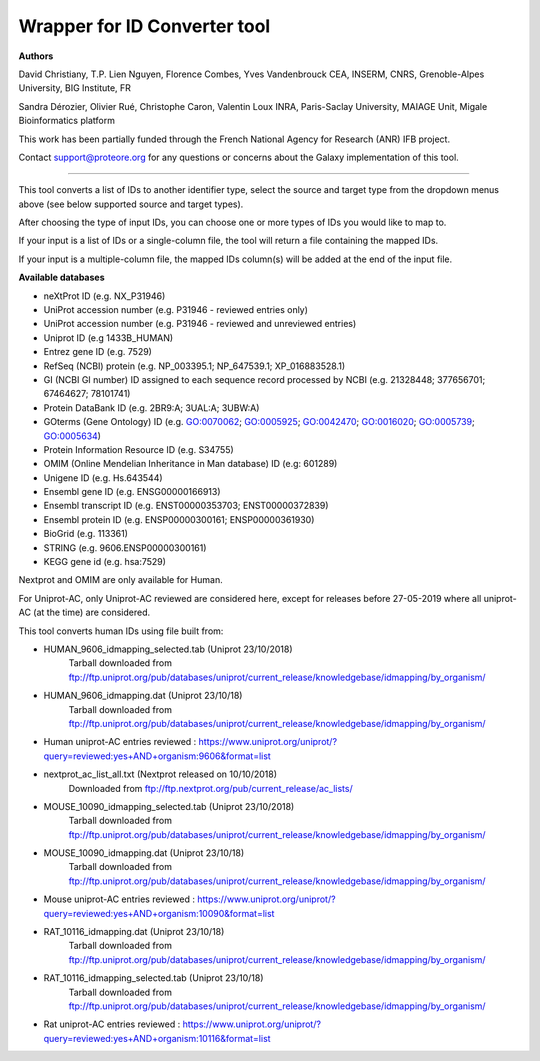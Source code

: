 Wrapper for ID Converter tool
=============================

**Authors**

David Christiany, T.P. Lien Nguyen, Florence Combes, Yves Vandenbrouck CEA, INSERM, CNRS, Grenoble-Alpes University, BIG Institute, FR

Sandra Dérozier, Olivier Rué, Christophe Caron, Valentin Loux INRA, Paris-Saclay University, MAIAGE Unit, Migale Bioinformatics platform

This work has been partially funded through the French National Agency for Research (ANR) IFB project.

Contact support@proteore.org for any questions or concerns about the Galaxy implementation of this tool.

=============================

This tool converts a list of IDs to another identifier type, select the source and target type from the dropdown menus above (see below supported source and target types).

After choosing the type of input IDs, you can choose one or more types of IDs you would like to map to. 

If your input is a list of IDs or a single-column file, the tool will return a file containing the mapped IDs.

If your input is a multiple-column file, the mapped IDs column(s) will be added at the end of the input file.

**Available databases**

* neXtProt ID (e.g. NX_P31946)

* UniProt accession number (e.g. P31946 - reviewed entries only)

* UniProt accession number (e.g. P31946 - reviewed and unreviewed entries)

* Uniprot ID (e.g 1433B_HUMAN)

* Entrez gene ID (e.g. 7529)

* RefSeq (NCBI) protein (e.g.  NP_003395.1; NP_647539.1; XP_016883528.1)

* GI (NCBI GI number) ID assigned to each sequence record processed by NCBI (e.g. 21328448; 377656701; 67464627; 78101741)

* Protein DataBank ID (e.g. 2BR9:A; 3UAL:A;   3UBW:A)

* GOterms (Gene Ontology) ID (e.g. GO:0070062; GO:0005925; GO:0042470; GO:0016020; GO:0005739; GO:0005634)

* Protein Information Resource ID (e.g. S34755)

* OMIM (Online Mendelian Inheritance in Man database) ID (e.g: 601289)

* Unigene ID (e.g. Hs.643544)

* Ensembl gene ID (e.g. ENSG00000166913)

* Ensembl transcript ID (e.g. ENST00000353703; ENST00000372839)

* Ensembl protein ID (e.g. ENSP00000300161; ENSP00000361930)

* BioGrid (e.g. 113361)

* STRING (e.g. 9606.ENSP00000300161)

* KEGG gene id (e.g. hsa:7529)

.. class:: warningmark 

Nextprot and OMIM are only available for Human.

.. class:: warningmark

For Uniprot-AC, only Uniprot-AC reviewed are considered here, except for releases before 27-05-2019 where all uniprot-AC (at the time) are considered.

This tool converts human IDs using file built from:

* HUMAN_9606_idmapping_selected.tab (Uniprot 23/10/2018)
    Tarball downloaded from ftp://ftp.uniprot.org/pub/databases/uniprot/current_release/knowledgebase/idmapping/by_organism/

* HUMAN_9606_idmapping.dat (Uniprot 23/10/18)
    Tarball downloaded from ftp://ftp.uniprot.org/pub/databases/uniprot/current_release/knowledgebase/idmapping/by_organism/

* Human uniprot-AC entries reviewed : https://www.uniprot.org/uniprot/?query=reviewed:yes+AND+organism:9606&format=list


* nextprot_ac_list_all.txt (Nextprot released on 10/10/2018)
    Downloaded from ftp://ftp.nextprot.org/pub/current_release/ac_lists/

* MOUSE_10090_idmapping_selected.tab (Uniprot 23/10/2018)
    Tarball downloaded from ftp://ftp.uniprot.org/pub/databases/uniprot/current_release/knowledgebase/idmapping/by_organism/

* MOUSE_10090_idmapping.dat (Uniprot 23/10/18)
    Tarball downloaded from ftp://ftp.uniprot.org/pub/databases/uniprot/current_release/knowledgebase/idmapping/by_organism/

* Mouse uniprot-AC entries reviewed : https://www.uniprot.org/uniprot/?query=reviewed:yes+AND+organism:10090&format=list


* RAT_10116_idmapping.dat (Uniprot 23/10/18)
    Tarball downloaded from ftp://ftp.uniprot.org/pub/databases/uniprot/current_release/knowledgebase/idmapping/by_organism/

* RAT_10116_idmapping_selected.tab (Uniprot 23/10/18)
    Tarball downloaded from ftp://ftp.uniprot.org/pub/databases/uniprot/current_release/knowledgebase/idmapping/by_organism/

* Rat uniprot-AC entries reviewed : https://www.uniprot.org/uniprot/?query=reviewed:yes+AND+organism:10116&format=list
